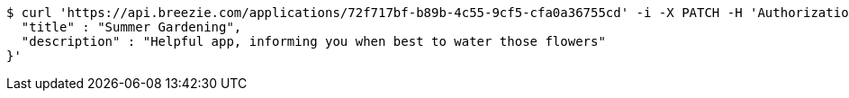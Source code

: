 [source,bash]
----
$ curl 'https://api.breezie.com/applications/72f717bf-b89b-4c55-9cf5-cfa0a36755cd' -i -X PATCH -H 'Authorization: Bearer: 0b79bab50daca910b000d4f1a2b675d604257e42' -H 'Content-Type: application/json' -d '{
  "title" : "Summer Gardening",
  "description" : "Helpful app, informing you when best to water those flowers"
}'
----